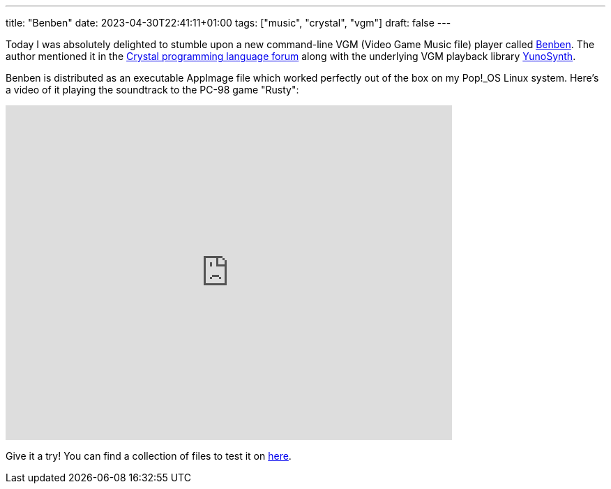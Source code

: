 ---
title: "Benben"
date: 2023-04-30T22:41:11+01:00
tags: ["music", "crystal", "vgm"]
draft: false
---

Today I was absolutely delighted to stumble upon a new command-line VGM (Video Game Music file) player called https://chiselapp.com/user/MistressRemilia/repository/benben/home[Benben]. The author mentioned it in the https://forum.crystal-lang.org/t/yunosynth-v0-1-0-and-benben-v0-1-0-released/5617[Crystal programming language forum] along with the underlying VGM playback library https://chiselapp.com/user/MistressRemilia/repository/yunosynth/index[YunoSynth].

Benben is distributed as an executable AppImage file which worked perfectly out of the box on my Pop!_OS Linux system. Here's a video of it playing the soundtrack to the PC-98 game "Rusty":

video::pKPR-95oY3Q[youtube, 640, 480]

Give it a try! You can find a collection of files to test it on https://vgmrips.net/packs/[here].
